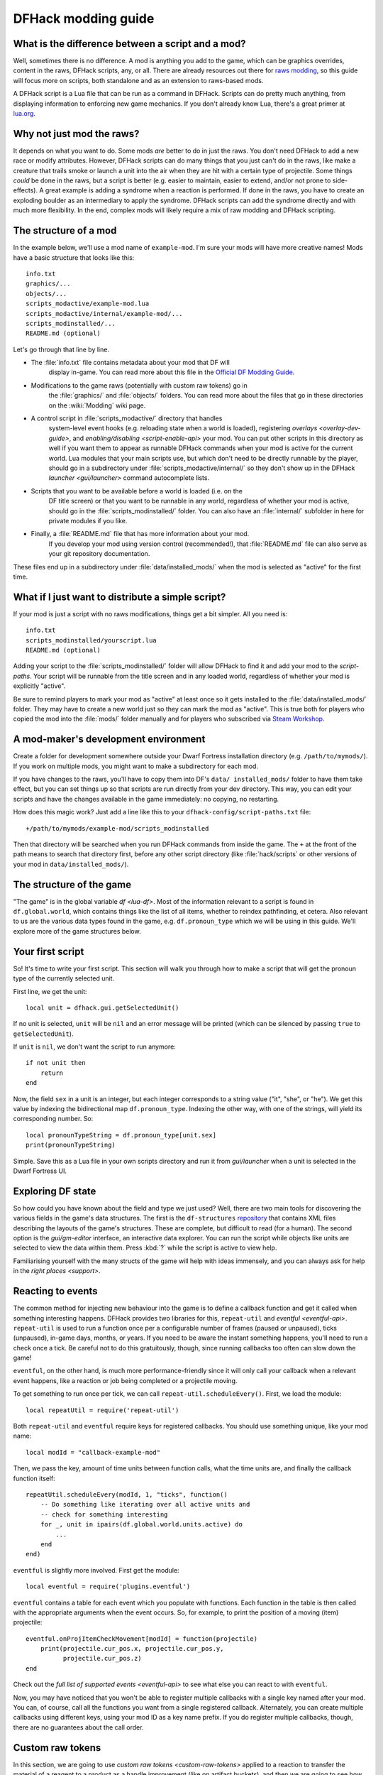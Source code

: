 .. _modding-guide:

DFHack modding guide
====================

.. highlight:: lua

What is the difference between a script and a mod?
--------------------------------------------------

Well, sometimes there is no difference. A mod is anything you add to the game,
which can be graphics overrides, content in the raws, DFHack scripts, any, or
all. There are already resources out there for
`raws modding <https://dwarffortresswiki.org/index.php/Modding>`__, so this
guide will focus more on scripts, both standalone and as an extension to
raws-based mods.

A DFHack script is a Lua file that can be run as a command in
DFHack. Scripts can do pretty much anything, from displaying information to
enforcing new game mechanics. If you don't already know Lua, there's a great
primer at `lua.org <https://www.lua.org/pil/contents.html>`__.

Why not just mod the raws?
--------------------------

It depends on what you want to do. Some mods *are* better to do in just the
raws. You don't need DFHack to add a new race or modify attributes. However,
DFHack scripts can do many things that you just can't do in the raws, like make
a creature that trails smoke or launch a unit into the air when they are hit
with a certain type of projectile. Some things *could* be done in the raws, but
a script is better (e.g. easier to maintain, easier to extend, and/or not prone
to side-effects). A great example is adding a syndrome when a reaction
is performed. If done in the raws, you have to create an exploding boulder as
an intermediary to apply the syndrome. DFHack scripts can add the syndrome
directly and with much more flexibility. In the end, complex mods will likely
require a mix of raw modding and DFHack scripting.

The structure of a mod
----------------------

In the example below, we'll use a mod name of ``example-mod``. I'm sure your
mods will have more creative names! Mods have a basic structure that looks like
this::

    info.txt
    graphics/...
    objects/...
    scripts_modactive/example-mod.lua
    scripts_modactive/internal/example-mod/...
    scripts_modinstalled/...
    README.md (optional)

Let's go through that line by line.

- The :file:`info.txt` file contains metadata about your mod that DF will
    display in-game. You can read more about this file in the
    `Official DF Modding Guide <https://bay12games.com/dwarves/modding_guide.html>`__.
- Modifications to the game raws (potentially with custom raw tokens) go in
    the :file:`graphics/` and :file:`objects/` folders. You can read more about
    the files that go in these directories on the :wiki:`Modding` wiki page.
- A control script in :file:`scripts_modactive/` directory that handles
    system-level event hooks (e.g. reloading state when a world is loaded),
    registering `overlays <overlay-dev-guide>`, and
    `enabling/disabling <script-enable-api>` your mod. You can put other
    scripts in this directory as well if you want them to appear as runnable
    DFHack commands when your mod is active for the current world. Lua modules
    that your main scripts use, but which don't need to be directly runnable by
    the player, should go in a subdirectory under
    :file:`scripts_modactive/internal/` so they don't show up in the DFHack
    `launcher <gui/launcher>` command autocomplete lists.
- Scripts that you want to be available before a world is loaded (i.e. on the
    DF title screen) or that you want to be runnable in any world, regardless
    of whether your mod is active, should go in the
    :file:`scripts_modinstalled/` folder. You can also have an :file:`internal/`
    subfolder in here for private modules if you like.
- Finally, a :file:`README.md` file that has more information about your mod.
    If you develop your mod using version control (recommended!), that
    :file:`README.md` file can also serve as your git repository documentation.

These files end up in a subdirectory under :file:`data/installed_mods/` when
the mod is selected as "active" for the first time.

What if I just want to distribute a simple script?
--------------------------------------------------

If your mod is just a script with no raws modifications, things get a bit
simpler. All you need is::

    info.txt
    scripts_modinstalled/yourscript.lua
    README.md (optional)

Adding your script to the :file:`scripts_modinstalled/` folder will allow
DFHack to find it and add your mod to the `script-paths`. Your script will be
runnable from the title screen and in any loaded world, regardless of whether
your mod is explicitly "active".

Be sure to remind players to mark your mod as "active" at least once so it gets
installed to the :file:`data/installed_mods/` folder. They may have to create a
new world just so they can mark the mod as "active". This is true both for
players who copied the mod into the :file:`mods/` folder manually and for
players who subscribed via
`Steam Workshop <https://steamcommunity.com/app/975370/workshop/>`__.

A mod-maker's development environment
-------------------------------------

Create a folder for development somewhere outside your Dwarf Fortress
installation directory (e.g. ``/path/to/mymods/``). If you work on multiple
mods, you might want to make a subdirectory for each mod.

If you have changes to the raws, you'll have to copy them into DF's ``data/
installed_mods/`` folder to have them take effect, but you can set things up so
that scripts are run directly from your dev directory. This way, you can edit
your scripts and have the changes available in the game immediately: no
copying, no restarting.

How does this magic work? Just add a line like this to your
``dfhack-config/script-paths.txt`` file::

    +/path/to/mymods/example-mod/scripts_modinstalled

Then that directory will be searched when you run DFHack commands from inside
the game. The ``+`` at the front of the path means to search that directory
first, before any other script directory (like :file:`hack/scripts` or other
versions of your mod in ``data/installed_mods/``).

The structure of the game
-------------------------

"The game" is in the global variable `df <lua-df>`. Most of the information
relevant to a script is found in ``df.global.world``, which contains things
like the list of all items, whether to reindex pathfinding, et cetera. Also
relevant to us are the various data types found in the game, e.g.
``df.pronoun_type`` which we will be using in this guide. We'll explore more of
the game structures below.

Your first script
-----------------

So! It's time to write your first script. This section will walk you through how
to make a script that will get the pronoun type of the currently selected unit.

First line, we get the unit::

    local unit = dfhack.gui.getSelectedUnit()

If no unit is selected, ``unit`` will be ``nil`` and an error message will be
printed (which can be silenced by passing ``true`` to ``getSelectedUnit``).

If ``unit`` is ``nil``, we don't want the script to run anymore::

    if not unit then
        return
    end

Now, the field ``sex`` in a unit is an integer, but each integer corresponds to
a string value ("it", "she", or "he"). We get this value by indexing the
bidirectional map ``df.pronoun_type``. Indexing the other way, with one of the
strings, will yield its corresponding number. So::

    local pronounTypeString = df.pronoun_type[unit.sex]
    print(pronounTypeString)

Simple. Save this as a Lua file in your own scripts directory and run it from
`gui/launcher` when a unit is selected in the Dwarf Fortress UI.

Exploring DF state
------------------

So how could you have known about the field and type we just used? Well, there
are two main tools for discovering the various fields in the game's data
structures. The first is the ``df-structures``
`repository <https://github.com/DFHack/df-structures>`__ that contains XML files
describing the layouts of the game's structures. These are complete, but
difficult to read (for a human). The second option is the `gui/gm-editor`
interface, an interactive data explorer. You can run the script while objects
like units are selected to view the data within them. Press :kbd:`?` while the
script is active to view help.

Familiarising yourself with the many structs of the game will help with ideas
immensely, and you can always ask for help in the `right places <support>`.

Reacting to events
------------------

The common method for injecting new behaviour into the game is to define a
callback function and get it called when something interesting happens. DFHack
provides two libraries for this, ``repeat-util`` and `eventful <eventful-api>`.
``repeat-util`` is used to run a function once per a configurable number of
frames (paused or unpaused), ticks (unpaused), in-game days, months, or years.
If you need to be aware the instant something happens, you'll need to run a
check once a tick. Be careful not to do this gratuitously, though, since
running callbacks too often can slow down the game!

``eventful``, on the other hand, is much more performance-friendly since it will
only call your callback when a relevant event happens, like a reaction or job
being completed or a projectile moving.

To get something to run once per tick, we can call
``repeat-util.scheduleEvery()``. First, we load the module::

    local repeatUtil = require('repeat-util')

Both ``repeat-util`` and ``eventful`` require keys for registered callbacks. You
should use something unique, like your mod name::

    local modId = "callback-example-mod"

Then, we pass the key, amount of time units between function calls, what the
time units are, and finally the callback function itself::

    repeatUtil.scheduleEvery(modId, 1, "ticks", function()
        -- Do something like iterating over all active units and
        -- check for something interesting
        for _, unit in ipairs(df.global.world.units.active) do
            ...
        end
    end)

``eventful`` is slightly more involved. First get the module::

    local eventful = require('plugins.eventful')

``eventful`` contains a table for each event which you populate with functions.
Each function in the table is then called with the appropriate arguments when
the event occurs. So, for example, to print the position of a moving (item)
projectile::

    eventful.onProjItemCheckMovement[modId] = function(projectile)
        print(projectile.cur_pos.x, projectile.cur_pos.y,
              projectile.cur_pos.z)
    end

Check out the `full list of supported events <eventful-api>` to see what else
you can react to with ``eventful``.

Now, you may have noticed that you won't be able to register multiple callbacks
with a single key named after your mod. You can, of course, call all the
functions you want from a single registered callback. Alternately, you can
create multiple callbacks using different keys, using your mod ID as a key name
prefix. If you do register multiple callbacks, though, there are no guarantees
about the call order.

Custom raw tokens
-----------------

.. highlight:: none

In this section, we are going to use `custom raw tokens <custom-raw-tokens>`
applied to a reaction to transfer the material of a reagent to a product as a
handle improvement (like on artifact buckets), and then we are going to see how
you could make boots that make units go faster when worn.

First, let's define a custom crossbow with its own custom reaction. The
crossbow::

    [ITEM_WEAPON:ITEM_WEAPON_CROSSBOW_SIEGE]
        [NAME:crossbow:crossbows]
        [SIZE:600]
        [SKILL:HAMMER]
        [RANGED:CROSSBOW:BOLT]
        [SHOOT_FORCE:4000]
        [SHOOT_MAXVEL:800]
        [TWO_HANDED:0]
        [MINIMUM_SIZE:17500]
        [MATERIAL_SIZE:4]
        [ATTACK:BLUNT:10000:4000:bash:bashes:NO_SUB:1250]
            [ATTACK_PREPARE_AND_RECOVER:3:3]
        [SIEGE_CROSSBOW_MOD_FIRE_RATE_MULTIPLIER:2] custom token (you'll see)

The reaction to make it (you would add the reaction and not the weapon to an
entity raw)::

    [REACTION:MAKE_SIEGE_CROSSBOW]
        [NAME:make siege crossbow]
        [BUILDING:BOWYER:NONE]
        [SKILL:BOWYER]
        [REAGENT:mechanism 1:2:TRAPPARTS:NONE:NONE:NONE]
        [REAGENT:bar:150:BAR:NONE:NONE:NONE]
            [METAL_ITEM_MATERIAL]
        [REAGENT:handle 1:1:BLOCKS:NONE:NONE:NONE] wooden handles
            [ANY_PLANT_MATERIAL]
        [REAGENT:handle 2:1:BLOCKS:NONE:NONE:NONE]
            [ANY_PLANT_MATERIAL]
        [SIEGE_CROSSBOW_MOD_TRANSFER_HANDLE_MATERIAL_TO_PRODUCT_IMPROVEMENT:1]
            another custom token
        [PRODUCT:100:1:WEAPON:ITEM_WEAPON_CROSSBOW_SIEGE:GET_MATERIAL_FROM_REAGENT:bar:NONE]

So, we are going to use the ``eventful`` module to make it so that (after the
script is run) when this crossbow is crafted, it will have two handles, each
with the material given by the block reagents.

.. highlight:: lua

First, require the modules we are going to use::

    local eventful = require("plugins.eventful")
    local customRawTokens = require("custom-raw-tokens")

Now, let's make a callback (we'll be defining the body of this function soon)::

    local modId = "siege-crossbow-mod"
    eventful.onReactionComplete[modId] = function(reaction,
            reactionProduct, unit, inputItems, inputReagents,
            outputItems)

First, we check to see if it the reaction that just happened is relevant to this
callback::

    if not customRawTokens.getToken(reaction,
        "SIEGE_CROSSBOW_MOD_TRANSFER_HANDLE_MATERIAL_TO_PRODUCT_IMPROVEMENT")
    then
        return
    end

Then, we get the product number listed. Next, for every reagent, if the reagent
name starts with "handle" then we get the corresponding item, and...

::

    for i, reagent in ipairs(inputReagents) do
        if reagent.code:startswith('handle') then
            -- Found handle reagent
            local item = inputItems[i]

...We then add a handle improvement to the listed product within our loop::

    local new = df.itemimprovement_itemspecificst:new()
    new.mat_type, new.mat_index = item.mat_type, item.mat_index
    new.type = df.itemimprovement_specific_type.HANDLE
    outputItems[productNumber - 1].improvements:insert('#', new)

This works well as long as you don't have multiple stacks filling up one
reagent.

Let's also make some code to modify the fire rate of our siege crossbow::

    eventful.onProjItemCheckMovement[modId] = function(projectile)
        if projectile.distance_flown > 0 then
            -- don't make this adjustment more than once
            return
        end

        local firer = projectile.firer
        if not firer then
            return
        end

        local weapon = df.item.find(projectile.bow_id)
        if not weapon then
            return
        end

        local multiplier = tonumber(customRawTokens.getToken(
                weapon.subtype,
                "SIEGE_CROSSBOW_MOD_FIRE_RATE_MULTIPLIER")) or 1
        firer.counters.think_counter = math.floor(
                firer.counters.think_counter * multiplier)
    end

.. highlight:: none

Now, let's see how we could make some "pegasus boots". First, let's define the
item in the raws::

    [ITEM_SHOES:ITEM_SHOES_BOOTS_PEGASUS]
        [NAME:pegasus boot:pegasus boots]
        [ARMORLEVEL:1]
        [UPSTEP:1]
        [METAL_ARMOR_LEVELS]
        [LAYER:OVER]
        [COVERAGE:100]
        [LAYER_SIZE:25]
        [LAYER_PERMIT:15]
        [MATERIAL_SIZE:2]
        [METAL]
        [LEATHER]
        [HARD]
        [PEGASUS_BOOTS_MOD_FOOT_MOVEMENT_TIMER_REDUCTION_PER_TICK:2] custom raw token
            (you don't have to comment the custom token every time,
            but it does clarify what it is)

.. highlight:: lua

Then, let's make a ``repeat-util`` callback for once a tick::

    repeatUtil.scheduleEvery(modId, 1, "ticks", function()

Let's iterate over every active unit, and for every unit, iterate over their
worn items to calculate how much we are going to take from their on-foot
movement timers::

    for _, unit in ipairs(df.global.world.units.active) do
        local amount = 0
        for _, entry in ipairs(unit.inventory) do
            if entry.mode == df.unit_inventory_item.T_mode.Worn then
                local reduction = customRawTokens.getToken(
                        entry.item,
                        'PEGASUS_BOOTS_MOD_FOOT_MOVEMENT_TIMER_REDUCTION_PER_TICK')
                amount = amount + (tonumber(reduction) or 0)
            end
        end
        -- Subtract amount from on-foot movement timers if not on ground
        if not unit.flags1.on_ground then
            dfhack.units.subtractActionTimers(unit, amount,
                    df.unit_action_type_group.MovementFeet)
        end
    end

Putting it all together
-----------------------

Ok, you're all set up! Now, let's take a look at an example
``scripts_modinstalled/example-mod.lua`` file::

    -- main file for example-mod

    -- these lines indicate that the script supports the "enable"
    -- API so you can start it by running "enable example-mod" and
    -- stop it by running "disable example-mod"
    --@module = true
    --@enable = true

    -- this is the help text that will appear in `help` and
    -- `gui/launcher`. see possible tags here:
    -- https://docs.dfhack.org/en/latest/docs/Tags.html
    --[====[
    example-mod
    ===========

    Tags: fort | gameplay

    Short one-sentence description ...

    Longer description ...

    Usage
    -----

        enable example-mod
        disable example-mod
    ]====]

    local repeatUtil = require('repeat-util')
    local eventful = require('plugins.eventful')

    -- you can reference global values or functions declared in any of
    -- your internal scripts
    local moduleA = reqscript('internal/example-mod/module-a')
    local moduleB = reqscript('internal/example-mod/module-b')
    local moduleC = reqscript('internal/example-mod/module-c')
    local moduleD = reqscript('internal/example-mod/module-d')

    local GLOBAL_KEY = 'example-mod'

    enabled = enabled or false

    function isEnabled()
        -- this function is for the enabled API, the script won't show up on the
        -- control panel without it
        return enabled
    end

    dfhack.onStateChange[GLOBAL_KEY] = function(sc)
        if sc == SC_MAP_UNLOADED then
            dfhack.run_command('disable', 'example-mod')
            return
        end

        if sc ~= SC_MAP_LOADED or df.global.gamemode ~= df.game_mode.DWARF then
            return
        end

        dfhack.run_command('enable', 'example-mod')
    end

    if dfhack_flags.module then
        return
    end

    if not dfhack_flags.enable then
        print(dfhack.script_help())
        print()
        print(('Example mod is currently '):format(
                enabled and 'enabled' or 'disabled'))
        return
    end

    if dfhack_flags.enable_state then
        -- do any initialization your internal scripts might require
        moduleA.onLoad()
        moduleB.onLoad()

        -- multiple functions in the same repeat callback
        repeatUtil.scheduleEvery(modId .. ' every tick', 1, 'ticks', function()
            moduleA.every1Tick()
            moduleB.every1Tick()
        end)

        -- one function per repeat callback (you can put them in the
        -- above format if you prefer)
        repeatUtil.scheduleEvery(modId .. ' 100 frames', 1, 'frames',
                                 moduleD.every100Frames)

        -- multiple functions in the same eventful callback
        eventful.onReactionComplete[modId] = function(reaction,
                reaction_product, unit, input_items, input_reagents,
                output_items)
            -- pass the event's parameters to the listeners
            moduleB.onReactionComplete(reaction, reaction_product,
                    unit, input_items, input_reagents, output_items)
            moduleC.onReactionComplete(reaction, reaction_product,
                    unit, input_items, input_reagents, output_items)
        end

        -- one function per eventful callback (you can put them in the
        -- above format if you prefer)
        eventful.onProjItemCheckMovement[modId] = moduleD.onProjItemCheckMovement
        eventful.onProjUnitCheckMovement[modId] = moduleD.onProjUnitCheckMovement

        print('Example mod enabled')
        enabled = true
    else
        -- call any shutdown functions your internal scripts might require
        moduleA.onUnload()

        repeatUtil.cancel(modId .. ' every ticks')
        repeatUtil.cancel(modId .. ' 100 frames')

        eventful.onReactionComplete[modId] = nil
        eventful.onProjItemCheckMovement[modId] = nil
        eventful.onProjUnitCheckMovement[modId] = nil

        print('Example mod disabled')
        enabled = false
    end

Inside ``scripts_modinstalled/internal/example-mod/module-a.lua`` you could
have code like this::

    --@ module = true

    function onLoad() -- global variables are exported
        -- do initialization here
    end

    -- this is a local function: local functions/variables
    -- are not accessible to other scripts.
    local function usedByOnTick(unit)
        -- ...
    end

    function onTick() -- exported
        for _,unit in ipairs(df.global.world.units.all) do
            usedByOnTick(unit)
        end
    end

The `reqscript <reqscript>` function reloads scripts that have changed, so you
can modify your scripts while DF is running and just disable/enable your mod to
load the changes into your ongoing game!
